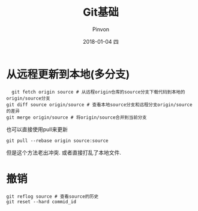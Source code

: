 #+TITLE:       Git基础
#+AUTHOR:      Pinvon
#+EMAIL:       pinvon@Inspiron
#+DATE:        2018-01-04 四
#+URI:         /blog/%y/%m/%d/git基础
#+KEYWORDS:    <TODO: insert your keywords here>
#+TAGS:        Git
#+LANGUAGE:    en
#+OPTIONS:     H:3 num:nil toc:t \n:nil ::t |:t ^:nil -:nil f:t *:t <:t
#+DESCRIPTION: <TODO: insert your description here>

* 从远程更新到本地(多分支)

  #+BEGIN_SRC shell
  git fetch origin source # 从远程origin仓库的source分支下载代码到本地的origin/source分支
git diff source origin/source # 查看本地source分支和远程分支origin/source的差异
git merge origin/source # 将origin/source合并到当前分支
  #+END_SRC

也可以直接使用pull来更新
#+BEGIN_SRC shell
git pull --rebase origin source:source
#+END_SRC
但是这个方法老出冲突. 或者直接打乱了本地文件.

* 撤销

#+BEGIN_SRC shell
git reflog source # 查看source的历史
git reset --hard commid_id
#+END_SRC
